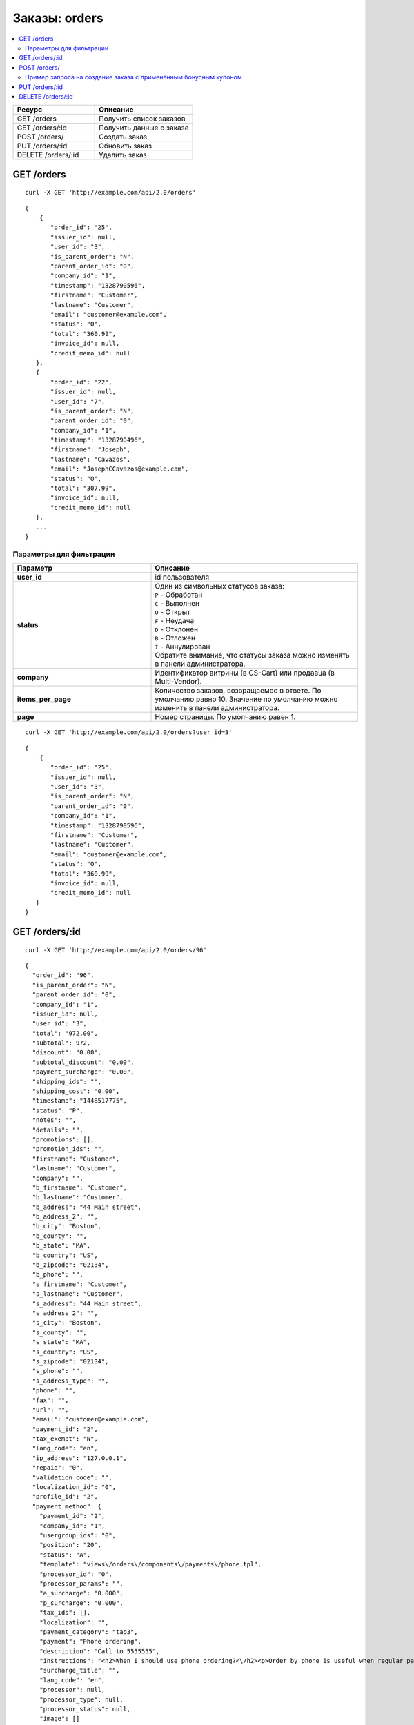 **************
Заказы: orders
**************

.. contents::
   :backlinks: none
   :local:

.. list-table::
    :header-rows: 1
    :widths: 25 30
    
    *   -   Ресурс 
        -   Описание
    *   -   GET /orders
        -   Получить список заказов
    *   -   GET /orders/:id
        -   Получить данные о заказе
    *   -   POST /orders/
        -   Создать заказ
    *   -   PUT /orders/:id
        -   Обновить заказ
    *   -   DELETE /orders/:id
        -   Удалить заказ

===========
GET /orders
===========

::

  curl -X GET 'http://example.com/api/2.0/orders'

::

  {
      {
         "order_id": "25",
         "issuer_id": null,
         "user_id": "3",
         "is_parent_order": "N",
         "parent_order_id": "0",
         "company_id": "1",
         "timestamp": "1328790596",
         "firstname": "Customer",
         "lastname": "Customer",
         "email": "customer@example.com",
         "status": "O",
         "total": "360.99",
         "invoice_id": null,
         "credit_memo_id": null
     },
     {
         "order_id": "22",
         "issuer_id": null,
         "user_id": "7",
         "is_parent_order": "N",
         "parent_order_id": "0",
         "company_id": "1",
         "timestamp": "1328790496",
         "firstname": "Joseph",
         "lastname": "Cavazos",
         "email": "JosephCCavazos@example.com",
         "status": "O",
         "total": "307.99",
         "invoice_id": null,
         "credit_memo_id": null
     },
     ...
  }

------------------------
Параметры для фильтрации
------------------------

.. list-table::
    :header-rows: 1
    :widths: 20 30

    *   -   Параметр 
        -   Описание
    *   -   **user_id**
        -   id пользователя
    *   -   **status**
        -   | Один из символьных статусов заказа:
            | ``P`` - Обработан
            | ``C`` - Выполнен
            | ``O`` - Открыт
            | ``F`` - Неудача
            | ``D`` - Отклонен
            | ``B`` - Отложен
            | ``I`` - Аннулирован
            | Обратите внимание, что статусы заказа можно изменять в панели администратора.
    *   -   **company**
        -   Идентификатор витрины (в CS-Cart) или продавца (в Multi-Vendor).
    *   -   **items_per_page**
        -   Количество заказов, возвращаемое в ответе. По умолчанию равно 10. Значение по умолчанию можно изменить в панели администратора.
    *   -   **page**
        -   Номер страницы. По умолчанию равен 1.

::

  curl -X GET 'http://example.com/api/2.0/orders?user_id=3'

::

  {
      {
         "order_id": "25",
         "issuer_id": null,
         "user_id": "3",
         "is_parent_order": "N",
         "parent_order_id": "0",
         "company_id": "1",
         "timestamp": "1328790596",
         "firstname": "Customer",
         "lastname": "Customer",
         "email": "customer@example.com",
         "status": "O",
         "total": "360.99",
         "invoice_id": null,
         "credit_memo_id": null
     }
  }

=================
GET /orders/:id
=================

::

  curl -X GET 'http://example.com/api/2.0/orders/96'

::

  {
    "order_id": "96",
    "is_parent_order": "N",
    "parent_order_id": "0",
    "company_id": "1",
    "issuer_id": null,
    "user_id": "3",
    "total": "972.00",
    "subtotal": 972,
    "discount": "0.00",
    "subtotal_discount": "0.00",
    "payment_surcharge": "0.00",
    "shipping_ids": "",
    "shipping_cost": "0.00",
    "timestamp": "1448517775",
    "status": "P",
    "notes": "",
    "details": "",
    "promotions": [],
    "promotion_ids": "",
    "firstname": "Customer",
    "lastname": "Customer",
    "company": "",
    "b_firstname": "Customer",
    "b_lastname": "Customer",
    "b_address": "44 Main street",
    "b_address_2": "",
    "b_city": "Boston",
    "b_county": "",
    "b_state": "MA",
    "b_country": "US",
    "b_zipcode": "02134",
    "b_phone": "",
    "s_firstname": "Customer",
    "s_lastname": "Customer",
    "s_address": "44 Main street",
    "s_address_2": "",
    "s_city": "Boston",
    "s_county": "",
    "s_state": "MA",
    "s_country": "US",
    "s_zipcode": "02134",
    "s_phone": "",
    "s_address_type": "",
    "phone": "",
    "fax": "",
    "url": "",
    "email": "customer@example.com",
    "payment_id": "2",
    "tax_exempt": "N",
    "lang_code": "en",
    "ip_address": "127.0.0.1",
    "repaid": "0",
    "validation_code": "",
    "localization_id": "0",
    "profile_id": "2",
    "payment_method": {
      "payment_id": "2",
      "company_id": "1",
      "usergroup_ids": "0",
      "position": "20",
      "status": "A",
      "template": "views\/orders\/components\/payments\/phone.tpl",
      "processor_id": "0",
      "processor_params": "",
      "a_surcharge": "0.000",
      "p_surcharge": "0.000",
      "tax_ids": [],
      "localization": "",
      "payment_category": "tab3",
      "payment": "Phone ordering",
      "description": "Call to 5555555",
      "instructions": "<h2>When I should use phone ordering?<\/h2><p>Order by phone is useful when regular payment methods like credit card are unavailable or considered insecure.<\/p><p>Our operators are happy to take your order per phone every business day from 9 a.m. to 5 p.m. UTC.<\/p>",
      "surcharge_title": "",
      "lang_code": "en",
      "processor": null,
      "processor_type": null,
      "processor_status": null,
      "image": []
    },
    "fields": [],
    "products": {
      "1061624811": {
        "item_id": "1061624811",
        "order_id": "96",
        "product_id": "214",
        "product_code": "K02149B2ZX",
        "price": "972.00",
        "amount": "1",
         "extra": {
          "product_options": [],
          "unlimited_download": "N",
          "product": "ASUS CP6130",
          "company_id": "1",
          "is_edp": "N",
          "edp_shipping": "N",
          "discount": 0,
          "base_price": 972,
          "stored_price": "N"
        },
        "product": "ASUS CP6130",
        "product_status": "A",
        "deleted_product": false,
        "discount": 0,
        "company_id": "1",
        "base_price": 972,
        "original_price": 972,
        "cart_id": "1061624811",
        "tax_value": 0,
        "subtotal": 972,
        "display_subtotal": 972,
        "shipped_amount": 0,
        "shipment_amount": "1",
        "is_accessible": true,
        "shared_product": true
      }
    },
    "taxes": {
      "6": {
        "rate_type": "P",
        "rate_value": "10.000",
        "price_includes_tax": "Y",
        "regnumber": "1234242",
        "priority": 0,
        "tax_subtotal": 88.36,
        "description": "VAT",
        "applies": {
          "P": 88.36,
          "S": 0,
          "items": {
            "S": [],
            "P": {
              "1061624811": true
            }
          }
        }
      }
    },
    "tax_subtotal": 0,
    "display_shipping_cost": "0.00",
    "is_root": "",
    "birthday": "",
    "purchase_timestamp_from": "",
    "purchase_timestamp_to": "",
    "responsible_email": "",
    "last_passwords": "",
    "password_change_timestamp": "",
    "api_key": "",
    "b_country_descr": "United States",
    "s_country_descr": "United States",
    "b_state_descr": "Massachusetts",
    "s_state_descr": "Massachusetts",
    "need_shipping": true,
    "shipping": [
      {
        "shipping_id": "1",
        "shipping": "Custom shipping method",
        "delivery_time": "3-5 days",
        "rate_calculation": "M",
        "service_params": [],
        "destination": "I",
        "min_weight": "0.00",
        "max_weight": "0.00",
        "service_id": "0",
        "module": null,
        "service_code": null,
        "rate_info": {
          "rate_id": "55",
          "rate_value": {
            "C": {
              "0": {
                "amount": "0",
                "value": 40,
                "type": "F",
                "per_unit": "N"
              },
              "30": {
                "amount": "30",
                "value": 10,
                "type": "F",
                "per_unit": "N"
              },
              "50": {
                "amount": "50",
                "value": 5,
                "type": "F",
                "per_unit": "N"
              }
            },
            "I": {
              "0": {
                "amount": "0",
                "value": 23,
                "type": "F",
                "per_unit": "N"
              },
              "10": {
                "amount": "10",
                "value": 15,
                "type": "F",
                "per_unit": "N"
              }
            }
          }
        },
        "group_key": 0,
        "rate": 28,
        "group_name": "Simtech",
        "need_shipment": true
      }
    ],
    "shipment_ids": [],
    "secondary_currency": "USD",
    "display_subtotal": 972,
    "payment_info": [],
    "product_groups": [
      {
        "name": "Simtech",
        "company_id": 1,
        "products": {
          "1061624811": {
            "product_id": 214,
            "product_code": "K02149B2ZX",
            "product": "ASUS CP6130",
            "amount": 1,
            "product_options": [],
            "price": 972,
            "stored_price": "Y",
            "main_pair": {
              "pair_id": "709",
              "image_id": "0",
              "detailed_id": "765",
              "position": "0",
              "detailed": {
                "image_path": "http:\/\/localhost\/git\/work\/images\/detailed\/0\/P_50013287768924f3386bc5fe80.jpg",
                "alt": "",
                "image_x": "500",
                "image_y": "500",
                "http_image_path": "http:\/\/localhost\/git\/work\/images\/detailed\/0\/P_50013287768924f3386bc5fe80.jpg",
                "absolute_path": "\/Users\/alexions\/www\/git\/work\/images\/detailed\/0\/P_50013287768924f3386bc5fe80.jpg",
                "relative_path": "detailed\/0\/P_50013287768924f3386bc5fe80.jpg"
              }
            },
            "original_amount": "1",
            "original_product_data": {
              "cart_id": "1061624811",
              "amount": "1"
            },
            "extra": {
              "product_options": [],
              "unlimited_download": "N",
              "product": "ASUS CP6130",
              "company_id": "1",
              "is_edp": "N",
              "edp_shipping": "N",
              "discount": 0,
              "base_price": 972,
              "stored_price": "N"
            },
            "stored_discount": "N",
            "discount": 0,
            "company_id": "1",
            "amount_total": 1,
            "options_type": "P",
            "exceptions_type": "F",
            "modifiers_price": 0,
            "is_edp": "N",
            "edp_shipping": "N",
            "promotions": [],
            "base_price": 972,
            "display_price": 972
          }
        },
        "package_info": {
          "C": 972,
          "W": "0.01",
          "I": 1,
          "shipping_freight": 0,
          "packages": [
            {
              "products": {
                "1061624811": 1
              },
              "amount": 1,
              "weight": 0.1,
              "cost": 972
            }
          ],
          "origination": {
            "name": "Simtech",
            "address": "44 Main street",
            "city": "Boston",
            "country": "US",
            "state": "MA",
            "zipcode": "02116",
            "phone": "6175556985",
            "fax": ""
          },
          "location": {
            "firstname": "Customer",
            "lastname": "Customer",
            "address": "44 Main street",
            "address_2": null,
            "city": "Boston",
            "county": null,
            "state": "MA",
            "country": "US",
            "zipcode": "02134",
            "phone": "6175556985",
            "address_type": "residential",
            "country_descr": "United States",
            "state_descr": "Massachusetts"
          }
        },
        "all_edp_free_shipping": false,
        "all_free_shipping": false,
        "free_shipping": false,
        "shipping_no_required": false,
        "shippings": {
          "1": {
            "shipping_id": "1",
            "shipping": "Custom shipping method",
            "delivery_time": "3-5 days",
            "rate_calculation": "M",
            "service_params": [],
            "destination": "I",
            "min_weight": "0.00",
            "max_weight": "0.00",
            "service_id": "0",
            "module": null,
            "service_code": null,
            "rate_info": {
              "rate_id": "1",
              "rate_value": {
                "C": {
                  "0": {
                    "value": 40,
                    "type": "F"
                  },
                  "30": {
                    "value": 10,
                    "type": "F"
                  },
                  "50": {
                    "value": 5,
                    "type": "F"
                  }
                },
                "I": {
                  "0": {
                    "value": 23,
                    "type": "F"
                  },
                  "10": {
                    "value": 15,
                    "type": "F"
                  }
                }
              }
            },
            "group_key": 0,
            "rate": 28,
            "taxed_price": 0,
            "taxes": {
              "6": {
                "rate_type": "P",
                "rate_value": "10",
                "price_includes_tax": "Y",
                "regnumber": "1234242",
                "priority": 0,
                "tax_subtotal": 2.549,
                "description": "VAT"
              }
            }
          },
          "3": {
            "shipping_id": "3",
            "shipping": "FedEx Home Delivery",
            "delivery_time": "2 days",
            "rate_calculation": "R",
            "service_params": {
              "user_key": "JAHR7R8oMgMFRH55",
              "user_key_password": "YxIJQaZt7Qx3Qt904ibYPhuDa",
              "account_number": "510087089",
              "meter_number": "118530569",
              "test_mode": "Y",
              "package_type": "YOUR_PACKAGING",
              "drop_off_type": "REGULAR_PICKUP",
              "max_weight_of_box": "70",
              "height": "10",
              "width": "10",
              "length": "10"
            },
            "destination": "I",
            "min_weight": "0.00",
            "max_weight": "0.00",
            "service_id": "216",
            "module": "fedex",
            "service_code": "GROUND_HOME_DELIVERY",
            "rate_info": [],
            "group_key": 0,
            "rate": 9.74,
            "taxed_price": 0,
            "taxes": {
              "6": {
                "rate_type": "P",
                "rate_value": "10",
                "price_includes_tax": "Y",
                "regnumber": "1234242",
                "priority": 0,
                "tax_subtotal": 0.89,
                "description": "VAT"
              }
            }
          }
        },
        "chosen_shippings": [
          {
            "shipping_id": "1",
            "shipping": "Custom shipping method",
            "delivery_time": "3-5 days",
            "rate_calculation": "M",
            "service_params": [],
            "destination": "I",
            "min_weight": "0.00",
            "max_weight": "0.00",
            "service_id": "0",
            "module": null,
            "service_code": null,
            "rate_info": {
              "rate_id": "1",
              "rate_value": {
                "C": {
                  "0": {
                    "value": 40,
                    "type": "F"
                  },
                  "30": {
                    "value": 10,
                    "type": "F"
                  },
                  "50": {
                    "value": 5,
                    "type": "F"
                  }
                },
                "I": {
                  "0": {
                    "value": 23,
                    "type": "F"
                  },
                  "10": {
                    "value": 15,
                    "type": "F"
                  }
                }
              }
            },
            "group_key": 0,
            "rate": 28,
            "group_name": "Simtech"
          }
        ]
      }
    ],
    "doc_ids": []
  }

=============
POST /orders/
=============

Данные должны приходить в теле HTTP запроса в соответствии с переданным ``Content-type``.

В случае, если заказ создать не удалось, будет возвращен статус **HTTP/1.1 400 Bad Request**.

В случае успеха будет возвращён статус **HTTP/1.1 201 Created**.

Если при создании заказа продукты будут разбиты по поставщикам, и в нем не будет доступен указаный метод доставки, то будет возвращен статус **HTTP/1.1 400 Bad Request**.

.. note::

    Заказ через API создается без проведения оплаты.

Параметры (обязательные отмечены *****):

* **user_id*** — идентификатор пользователя. Если заказ оформляется от имени гостя, нужно передавать ``"user_id": "0"`` и параметр **user_data**.
   
* **payment_id*** — идентификатор платежной системы. Платежная система должна быть доступна в магазине.

* **shipping_id*** — идентификатор службы доставки. Служба доставки должна быть доступна в магазине и настроена соответствующим образом для расчета стоимости доставки на передаваемый адрес. 

  В качестве значения может быть указан массив идентификаторов служб доставки, ключами которого должны быть ключи групп товаров в корзине. Это может быть необходимо при создании заказа с разными продавцами (в Multi-Vendor), либо создании/обновлении заказа с разными поставщиками (модуль "Поставщики"), либо в любом другом случае, когда товары в корзине разбиваются на более чем одну группу товаров.

* **products*** — ассоциативный массив товаров, ключами которого являются идентификаторы товаров, а значения параметрами товара в заказе::

    "products": {
        "241":{
            "amount":"1",
            "product_options":{
               "12":"44", 
               "13":"48" 
            }         
        }
    }

  * **amount*** — количество товара.

  * **product_options** — ассоциативный массив описывающий комбинацию опций товара. В ключах — идентификатор опции, в значении — идентификатор варианта.

* **user_data** — ассоциативный массив с описание данных покупателя. Обязателен, если ``"user_id": "0"``. Параметр не будет учитываться, если в запросе есть **user_id**, не равный нулю::

    "user_data": {
      "email": "email@example.com",
      "b_firstname":"John",
      "b_lastname":"Doe",
      "b_address":"44 Main street",
      "b_city":"Boston",
      "b_state":"MA",
      "b_country":"US",
      "b_zipcode":"02134",
      "b_phone":"",
      "s_firstname":"John",
      "s_lastname":"Doe",
      "s_address":"44 Main street",
      "s_city":"Boston",
      "s_state":"MA",
      "s_country":"US",
      "s_zipcode":"02134",
      "s_phone":""
    }

  * **email*** — электронный адрес покупателя.

  * **b_firstname*** — имя плательщика.

  * **b_lastname*** — фамилия плательщика.

  * **b_address*** — адрес плательщика.

  * **b_city*** — город плательщика.

  * **b_state*** — 2х-символьный код региона плательщика. Список доступных значений можно увидеть в панели администратора в разделе **Администрирование → Доставка и налоги → Штаты**.

  * **b_country*** — 2х-символьный код страны плательщика. Список доступных значений можно увидеть в панели администратора в разделе **Администрирование → Доставка и налоги → Страны**.

  * **b_zipcode*** — почтовый индекс плательщика.

  * **b_phone** — номер телефона плательщика.

  * **s_firstname*** — имя получателя.

  * **s_lastname*** — фамилия получателя.

  * **s_address*** — адрес получателя.

  * **s_city*** — город получателя.

  * **s_state*** — 2х-символьный код региона плательщика. Список доступных значений можно увидеть в панели администратора в разделе **Администрирование → Доставка и налоги → Регионы**.

  * **s_country*** — 2х-символьный код страны плательщика. Список доступных значений можно увидеть в панели администратора в разделе **Администрирование → Доставка и налоги → Регионы**.

  * **s_zipcode*** — почтовый индекс получателя.

  * **s_phone** — номер телефона получателя.

::

  curl --header 'Content-type: application/json' -X POST 'http://example.com/api/2.0/orders' --data-binary '{...}'

Для версии Ultimate, если запрос выполняет root-администратор, заказ необходимо создавать через сущность :doc:`Stores <stores>`.

::

  curl --header 'Content-type: application/json' -X POST 'http://example.com/api/2.0/stores/1/orders' --data-binary '{...}'

::

  {
      "user_id":"3",
      "payment_id":"2",
      "shipping_id":"1",
      "products" : {
           "148": {
               "amount":"1"
           }
      }
  }

::

  {
    "order_id": "26"
  }


----------------------------------------------------------------
Пример запроса на создание заказа с применённым бонусным купоном
----------------------------------------------------------------

::

  {
   "user_id": "3",
   "shipping_id": "1",
   "payment_id": "2",
   "products": {
       "1": {
         "product_id": "12",
         "amount": "5"
        },
       "2": {
         "product_id": "13",
         "amount":"2"
       }
   },
   "coupon_codes": {
       "1": "123"
   }
  }

Такой запрос:

* размещает заказ со следующими параметрами:
 
  - покупатель ``user_id=3``;

  - способ доставки ``shipping_id=1``;

  - способ оплаты ``payment_id=1``;
  
  - заказаны 5 товаров ``product_id=12`` и 2 товара ``product_id=13``;

* применяет купон c кодом ``123`` к заказу;

* уменьшает стоимость заказа.

===============
PUT /orders/:id
===============

Данные должны приходить в теле HTTP запроса в соответствии с переданным ``Content-type``.

В случае, если заказ обновить не удалось, будет возвращен статус **HTTP/1.1 400 Bad Request**.

Можно передавать все те же параметры, что и в POST-запросе, но ни один из них не является обязательным. Но поддерживаются и другие параметры:

* **status** — новый статус заказа.
* **notify_user** — флаг, сообщающий о необходимости послать письмо клиенту в случае смены статуса заказа.
* **notify_department** — флаг, сообщающий о необходимости послать письмо в отдел обработки заказов в случае смены статуса заказа.

* **notify_vendor** — флаг, сообщающий о необходимости послать письмо продавцу в случае смены статуса заказа (работает в Multi-Vendor).

::

  curl --header 'Content-type: text/plain' -X PUT 'http://example.com/api/2.0/orders/2' --data-binary 'payment_id=2'

::

  {
     "order_id": "25",
  }    

==================
DELETE /orders/:id
==================

В случае, если заказ удалить не удалось, будет возвращен статус **HTTP/1.1 400 Bad Request**. 

В случае, если такой заказ не существует, будет возвращен статус **HTTP/1.1 404 Not Found**.

В случае успеха будет возвращён статус **HTTP/1.1 204 No Content**.

::

  curl -X DELETE 'http://example.com/api/2.0/orders/25'

